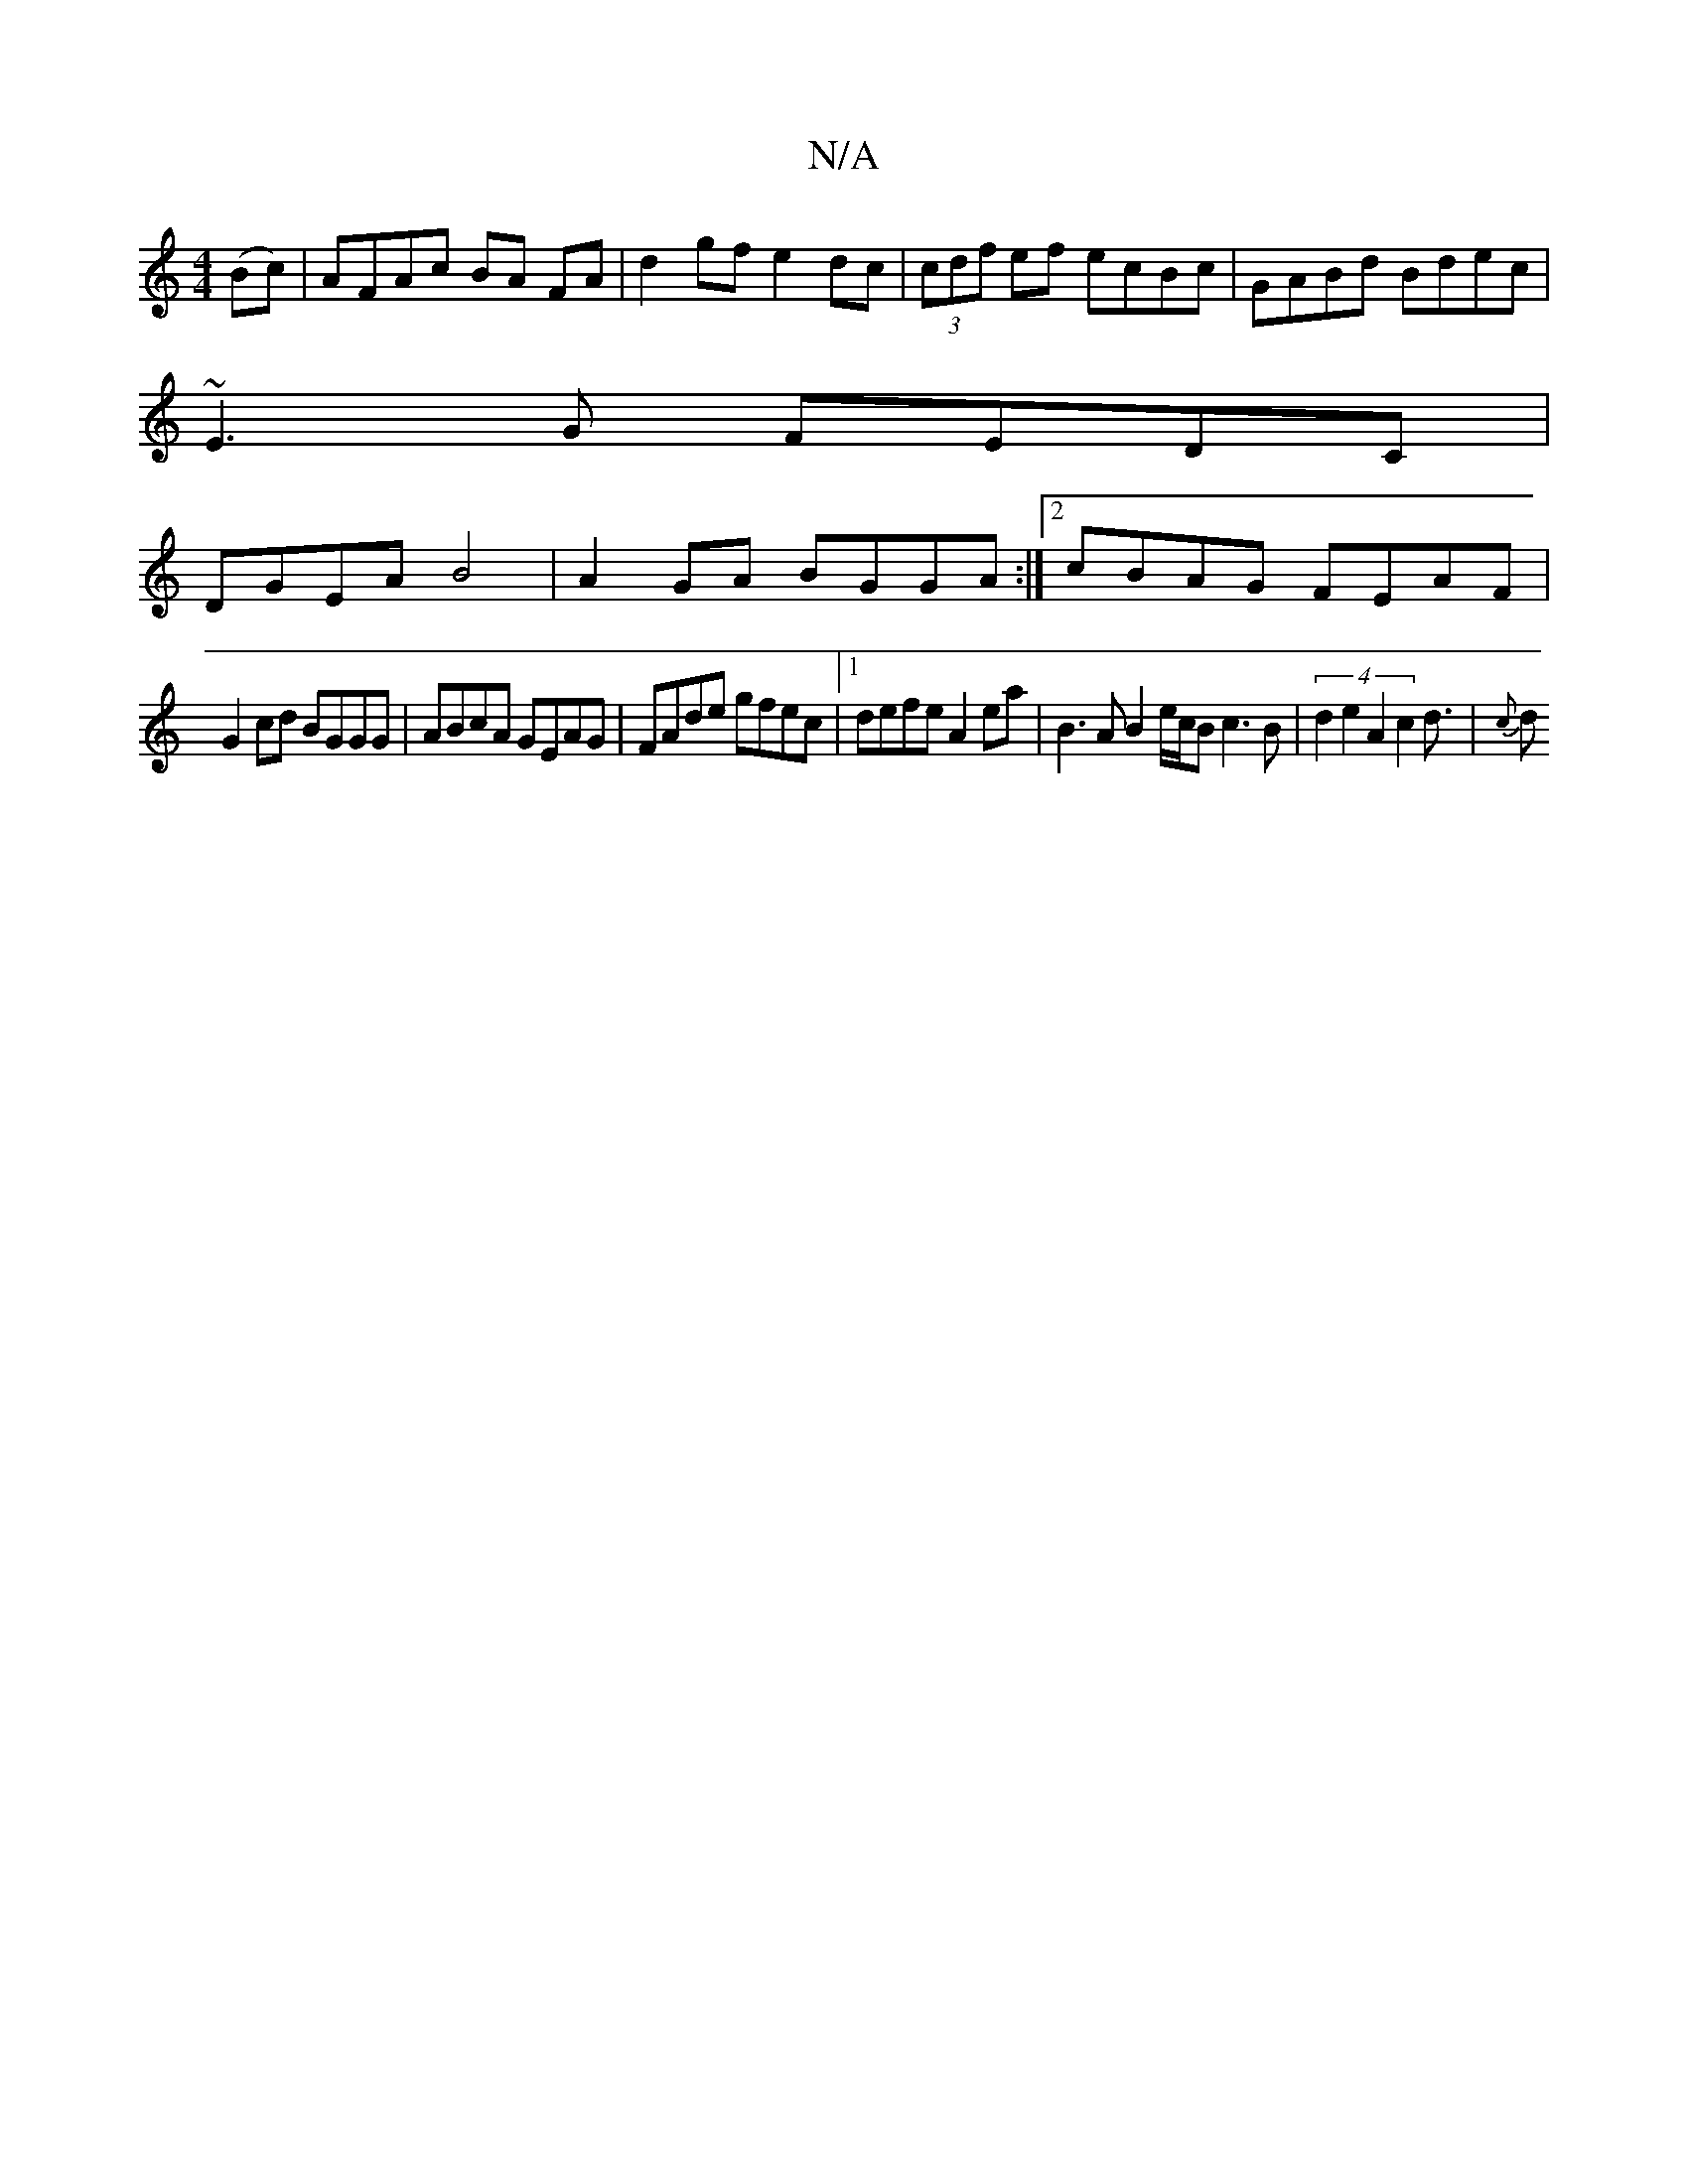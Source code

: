 X:1
T:N/A
M:4/4
R:N/A
K:Cmajor
 (Bc) | AFAc BA FA | d2 gf e2 dc | (3cdf ef ecBc |GABd Bdec |
~E3 G FEDC |
DGEA B4 |A2GA BGGA :|2 cBAG FEAF |
G2cd BGGG | ABcA GEAG | FAde gfec |1 defe A2 ea | B3A B2e/2c/2B c3B | (4d2e2A2 c2d3/2|{c}d